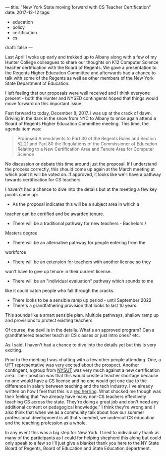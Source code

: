 ---
title: "New York State moving forward with CS Teacher Certification"
date: 2017-12-12
tags:
- education
-  policy
-  certification
-  cs
draft: false
---


Last April I woke up early and trekked up to Albany along with a few
of my Hunter College colleagues to share our thoughts on K12 Computer
Science teacher certification with the Board of Regents. We gave a
presentation to the Regents Higher Education Committee and afterwards
had a chance to talk with some of the Regents as well as other members
of the New York State Department of Education.

I left feeling that our proposals were well received and I think
everyone present - both the Hunter and NYSED contingents hoped that
things would move forward on this important issue.

Fast forward to today, December 8, 2017. I was up at the crack
of dawn. Driving in the dark in the snow from NYC to Albany to once
again attend a Board of Regents Higher Education Committee
meeting. This time, the agenda item was:

#+BEGIN_QUOTE
Proposed Amendments to Part 30 of the Regents Rules and Section 52.21
and Part 80 the Regulations of the Commissioner of Education Relating
to a New Certification Area and Tenure Area for Computer Science
#+END_QUOTE

No discussion or debate this time around just the proposal. If I
understand the process correctly, this should come up again at the
March meeting at which point it will be voted on. If approved, it
looks like we'll have a pathway towards certification for CS teachers.

I haven't had a chance to dive into the details but at the meeting a
few key points came up:

- As the proposal indicates this will be a subject area in which a
teacher can be certified and be awarded tenure.
- There will be a traditional pathway for new teachers - Bachelors /
Masters degree
- There will be an alternative pathway for people entering from the
workforce
- There will be an extension for teachers with another license so they
won't have to give up tenure in their current license.
- There will be an "individual evaluation" pathway which sounds to me
like it could catch people who fall through the cracks.
- There looks to be a sensible ramp up period - until September 2022
- There's a grandfathering provision that looks to last 10 years.

This sounds like a smart sensible plan. Multiple pathways, shallow
ramp up and provisions to protect existing teachers.

Of course, the devil is in the details. What's an approved program?
Can a grandfathered teacher teach all CS classes or just intro ones?
etc.

As I said, I haven't had a chance to dive into the details yet but
this is very exciting.

Prior to the meeting I was chatting with a few other people
attending. One, a [[http://www.uft.org/][UFT]] representative was very excited about the
prospect. Another contingent, a group from [[https://www.nysut.org/][NYSUT]] was very much against
a new certification area. Their position was that this would create a
teacher shortage because no one would have a CS license and no one
would get one due to the difference in salary between teaching and the
tech industry. I've already written on how I feel that this is a [[https://cestlaz.github.io/posts/will-we-lose-cs-teachers-to-industry][red
herring]]. What shocked me though was their feeling that "we already
have many non-CS teachers effectively teaching CS across the
state. They're doing a great job and don't need any additional content
or pedagogical knowledge." I think they're wrong and I also think that
when we as a community talk about how our summer professional
development is all that's needed, we undercut CS education and
the teaching profession as a whole.

In any event this was a big step for New York. I tried to individually
thank as many of the participants as I could for helping shepherd this
along but could only speak to a few so I'll just give a blanket thank
you here to the NY State Board of Regents, Board of Education and
State Education department.





